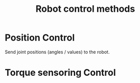 :PROPERTIES:
:ID:       c11b3ba1-278c-4065-ad8d-55d5dbf0e25d
:END:
#+title: Robot control methods


* Position Control

Send joint positions (angles / values) to the robot.

* Torque sensoring Control
